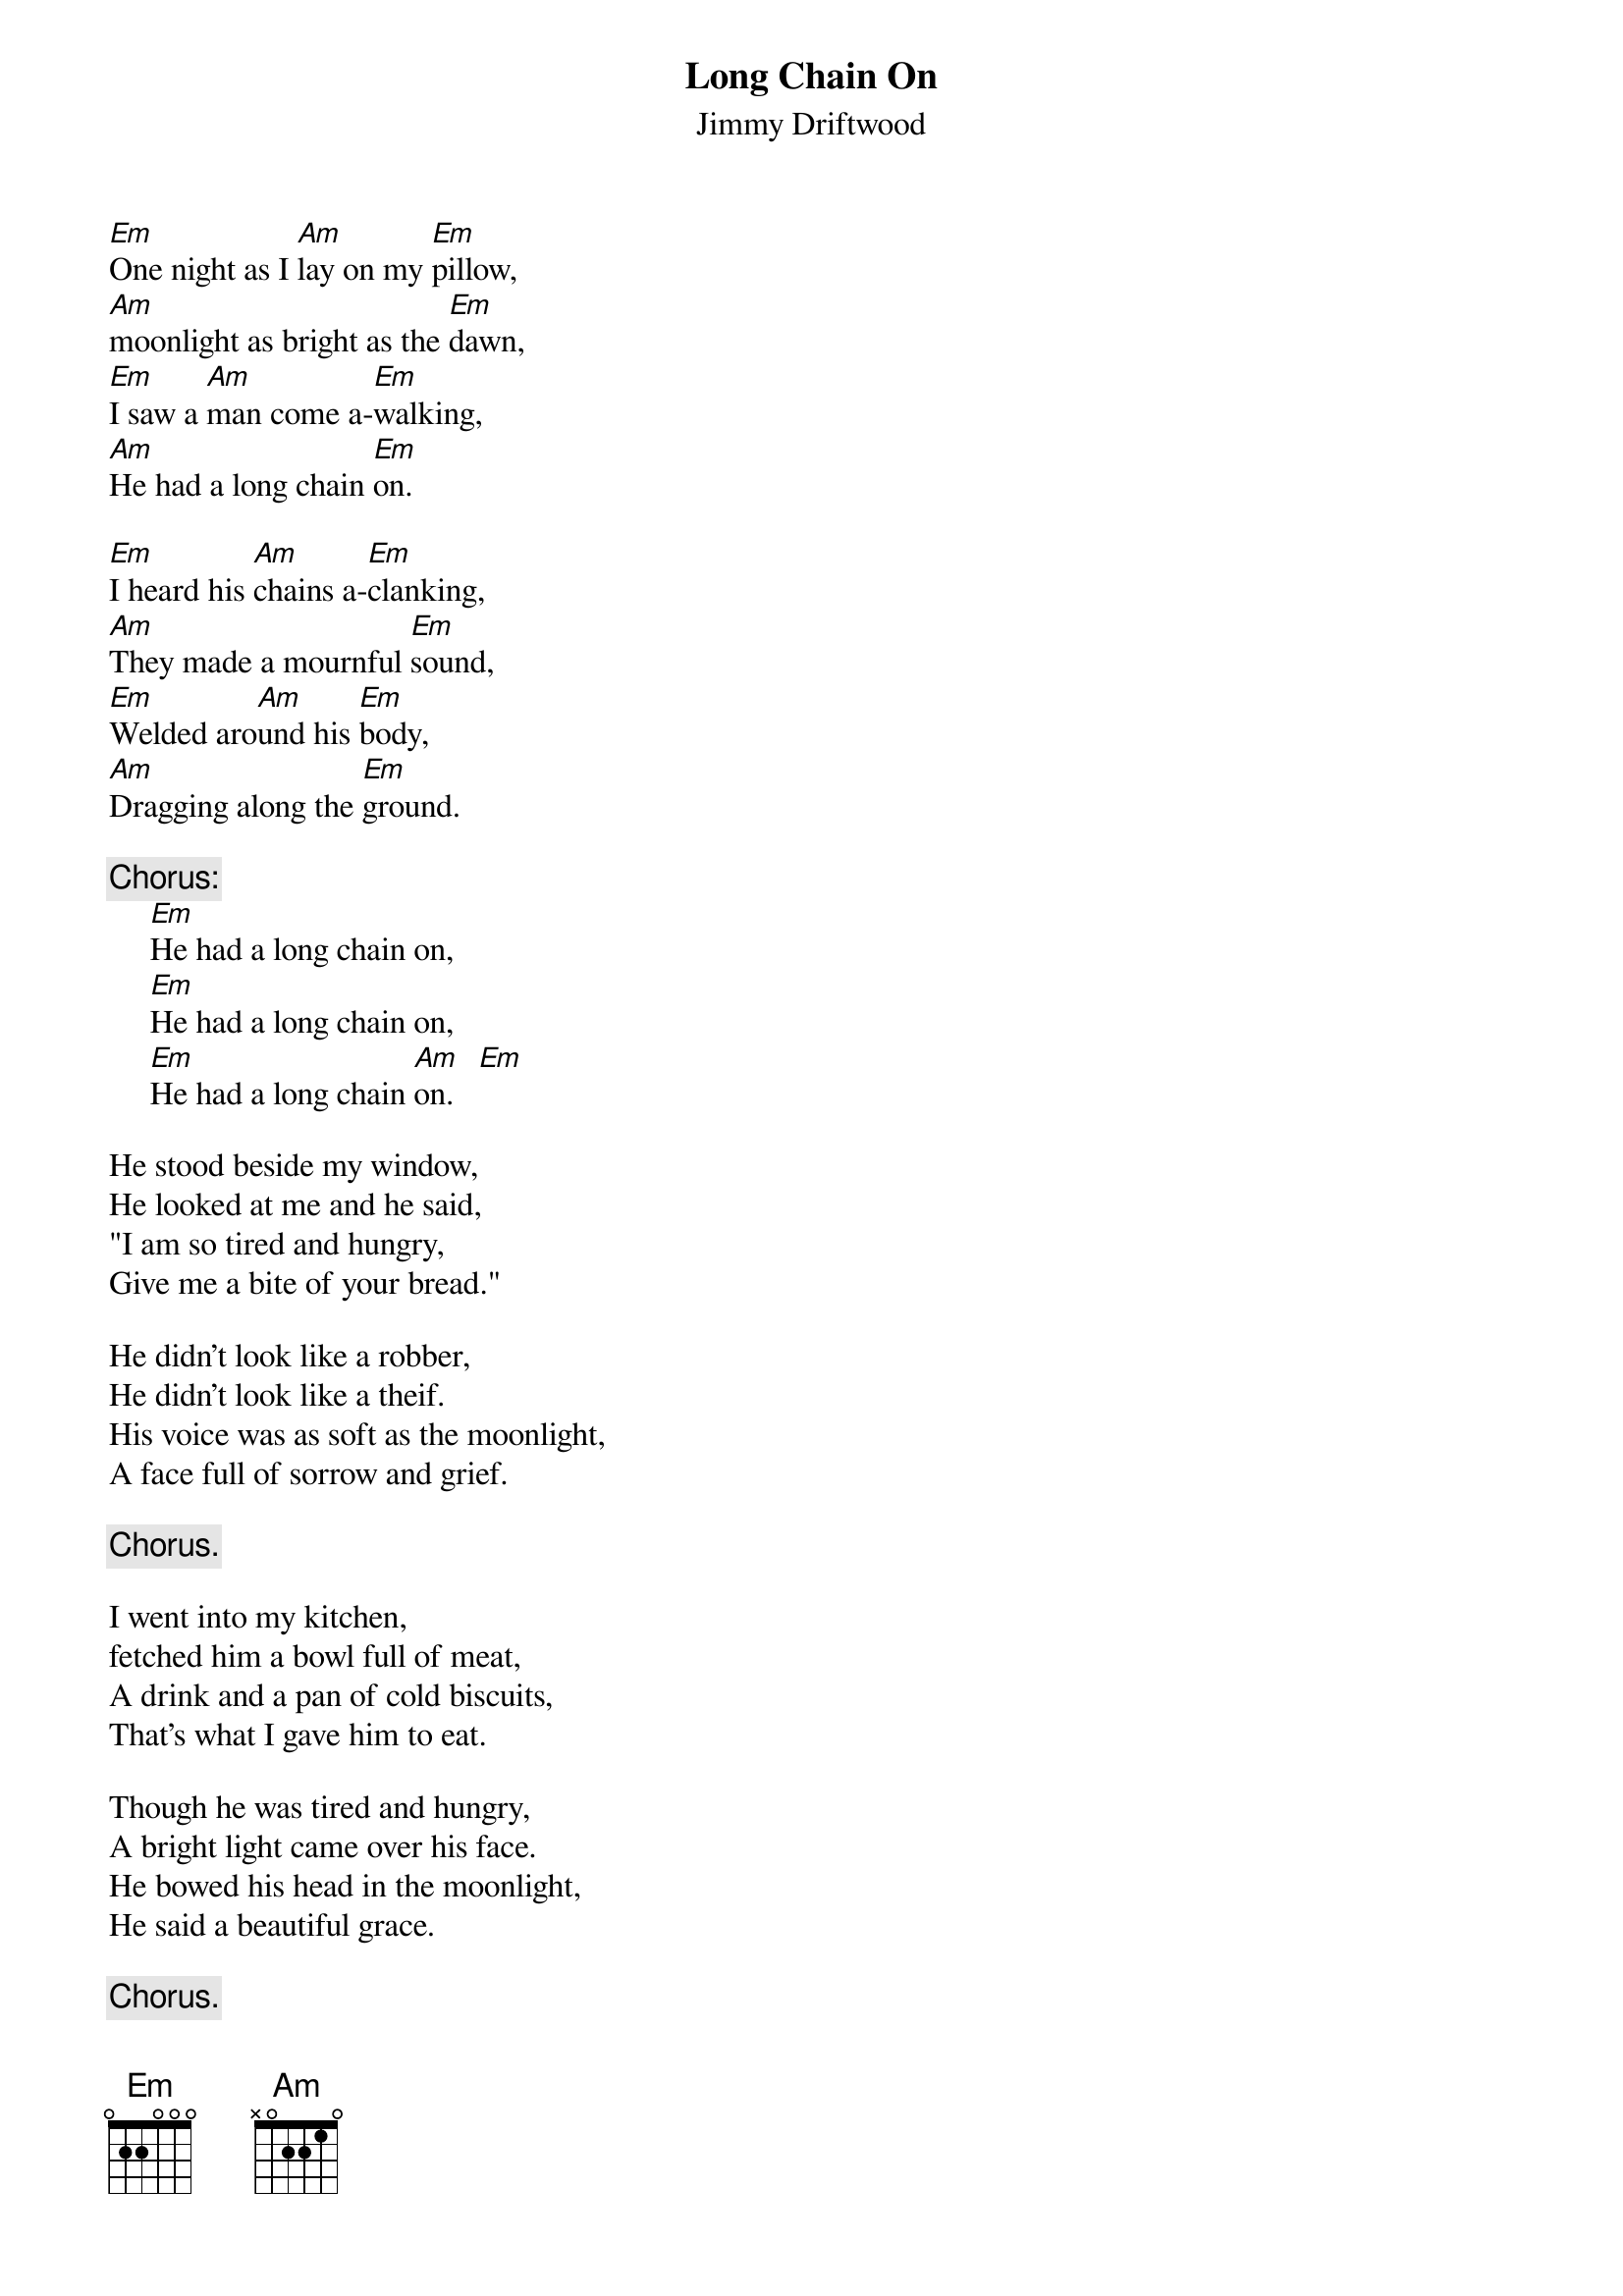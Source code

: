 #140
{title:Long Chain On}
{st:Jimmy Driftwood}
[Em]One night as I [Am]lay on my [Em]pillow,
[Am]moonlight as bright as the [Em]dawn,
[Em]I saw a [Am]man come a-[Em]walking,
[Am]He had a long chain [Em]on.

[Em]I heard his [Am]chains a-[Em]clanking,
[Am]They made a mournful [Em]sound,
[Em]Welded aro[Am]und his [Em]body,
[Am]Dragging along the [Em]ground.

{c:Chorus:}
     [Em]He had a long chain on,
     [Em]He had a long chain on,
     [Em]He had a long chain [Am]on.   [Em]

He stood beside my window,
He looked at me and he said,
"I am so tired and hungry,
Give me a bite of your bread."

He didn't look like a robber,
He didn't look like a theif.
His voice was as soft as the moonlight,
A face full of sorrow and grief.

     {c:Chorus.}

I went into my kitchen,
fetched him a bowl full of meat,
A drink and a pan of cold biscuits,
That's what I gave him to eat.

Though he was tired and hungry,
A bright light came over his face.
He bowed his head in the moonlight,
He said a beautiful grace.

     {c:Chorus.}

I got my hammer and chisel,
Offered to set him free.
He looked at me and said softly,
"I guess we had best let it be."

When he had finished his supper,
He thanked me again and again.
Though it's been years since I've seen him,
Still hear him draggin' his chain.

     {c:Chorus.}
#
# Submitted to the ftp.nevada.edu:/pub/guitar archives
# by Steve Putz <putz@parc.xerox.com> 
# 7 September 1992
